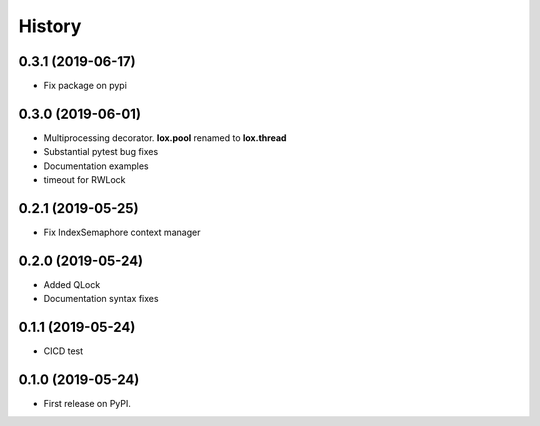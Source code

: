 =======
History
=======

0.3.1 (2019-06-17)
------------------

* Fix package on pypi

0.3.0 (2019-06-01)
------------------

* Multiprocessing decorator. **lox.pool** renamed to **lox.thread**

* Substantial pytest bug fixes

* Documentation examples

* timeout for RWLock

0.2.1 (2019-05-25)
------------------

* Fix IndexSemaphore context manager

0.2.0 (2019-05-24)
------------------

* Added QLock

* Documentation syntax fixes

0.1.1 (2019-05-24)
------------------

* CICD test

0.1.0 (2019-05-24)
------------------

* First release on PyPI.
